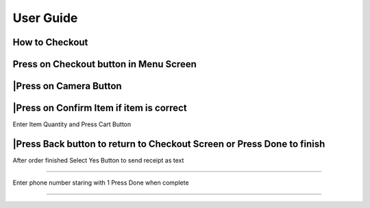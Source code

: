 User Guide
================

How to Checkout
------------------

Press on Checkout button in Menu Screen
-----------------------------

.. image:: Images/Menuscreen.png
    :align: center
    :height: 300

|Press on Camera Button
-----------------------------

.. image:: Images/CheckoutScreen.png
    :align: center
    :height: 200

|Press on Confirm Item if item is correct
-------------------------------------

.. image:: Images/Camera.png
    :align: center
    :height: 200


| Enter Item Quantity and Press Cart Button

.. image:: Images/ItemQuantity.png
    :align: center
    :height: 200
    
    
    
|Press Back button to return to Checkout Screen or Press Done to finish
-------------------------------------

.. image:: Images/ItemCartpng
    :align: center
    :height: 200
    
    
| After order finished Select Yes Button to send receipt as text
-------------------------------------

.. image:: Images/Text.png
    :align: center
    :height: 200
    
    
| Enter phone number staring with 1 Press Done when complete
-------------------------------------

.. image:: Images/Phone.png
    :align: center
    :height: 200
